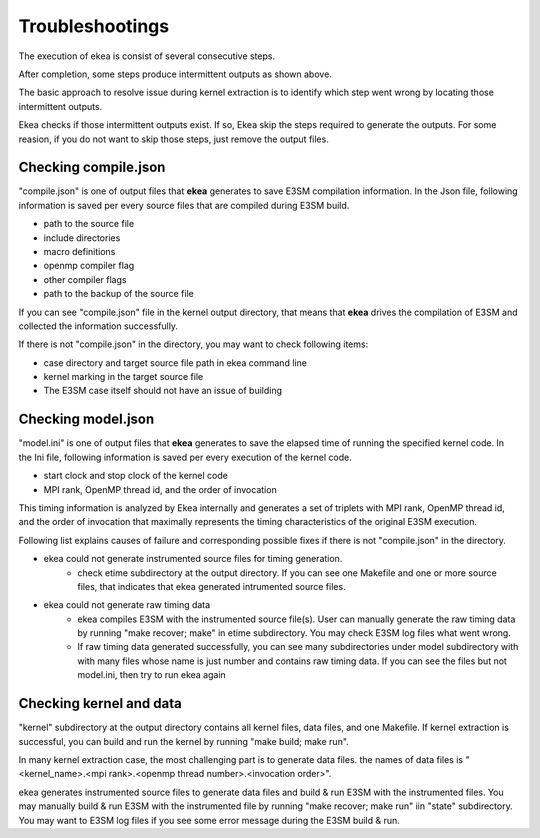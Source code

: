 .. _commands-trouble:


=============================
Troubleshootings
=============================

The execution of ekea is consist of several consecutive steps.

.. image:: ../_static/ekea-steps.png

After completion, some steps produce intermittent outputs as shown above.

The basic approach to resolve issue during kernel extraction is to identify which step went wrong by locating those intermittent outputs.

Ekea checks if those intermittent outputs exist. If so, Ekea skip the steps required to generate the outputs. For some reasion, if you do not want to skip those steps, just remove the output files.

Checking compile.json
============================

"compile.json" is one of output files that **ekea** generates to save E3SM compilation information. In the Json file, following information is saved per every source files that are compiled during E3SM build.

* path to the source file
* include directories
* macro definitions
* openmp compiler flag
* other compiler flags
* path to the backup of the source file

If you can see "compile.json" file in the kernel output directory, that means that **ekea** drives the compilation of E3SM and collected the information successfully.

If there is not "compile.json" in the directory, you may want to check following items:

* case directory and target source file path in ekea command line
* kernel marking in the target source file
* The E3SM case itself should not have an issue of building

Checking model.json
============================

"model.ini" is one of output files that **ekea** generates to save the elapsed time of running the specified kernel code. In the Ini file, following information is saved per every execution of the kernel code.

* start clock and stop clock of the kernel code
* MPI rank, OpenMP thread id, and the order of invocation

This timing information is analyzed by Ekea internally and generates a set of triplets with MPI rank, OpenMP thread id, and the order of invocation that maximally represents the timing characteristics of the original E3SM execution.

Following list explains causes of failure and corresponding possible fixes if there is not "compile.json" in the directory.

* ekea could not generate instrumented source files for timing generation.
   - check etime subdirectory at the output directory. If you can see one Makefile and one or more source files, that indicates that ekea generated intrumented source files.
* ekea could not generate raw timing data
   - ekea compiles E3SM with the instrumented source file(s). User can manually generate the raw timing data by running "make recover; make" in etime subdirectory. You may check E3SM log files what went wrong.
   - If raw timing data generated successfully, you can see many subdirectories under model subdirectory with with many files whose name is just number and contains raw timing data. If you can see the files but not model.ini, then try to run ekea again



Checking kernel and data
============================

"kernel" subdirectory at the output directory contains all kernel files, data files, and one Makefile. If kernel extraction is successful, you can build and run the kernel by running "make build; make run".

In many kernel extraction case, the most challenging part is to generate data files. the names of data files is "<kernel_name>.<mpi rank>.<openmp thread number>.<invocation order>". 

ekea generates instrumented source files to generate data files and build & run E3SM with the instrumented files. You may manually build & run E3SM with the instrumented file by running "make recover; make run" iin "state" subdirectory. You may want to E3SM log files if you see some error message during the E3SM build & run.

